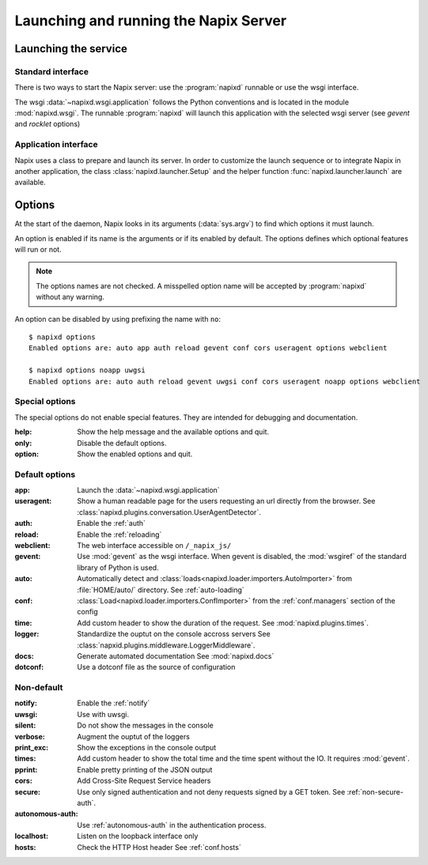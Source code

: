 .. _options:

======================================
Launching and running the Napix Server
======================================

Launching the service
=====================

Standard interface
------------------

There is two ways to start the Napix server: use the :program:`napixd` runnable
or use the wsgi interface.

The wsgi :data:`~napixd.wsgi.application` follows the Python conventions and is located in the module :mod:`napixd.wsgi`.
The runnable :program:`napixd` will launch this application with the selected wsgi server (see `gevent` and `rocklet` options)

Application interface
---------------------

Napix uses a class to prepare and launch its server.
In order to customize the launch sequence or to integrate Napix in another application,
the class :class:`napixd.launcher.Setup` and the helper function :func:`napixd.launcher.launch` are available.

Options
=======

At the start of the daemon, Napix looks in its arguments (:data:`sys.argv`)
to find which options it must launch.

An option is enabled if its name is the arguments or if its enabled by default.
The options defines which optional features will run or not.

.. note::

   The options names are not checked.
   A misspelled option name will be accepted by :program:`napixd` without any warning.

An option can be disabled by using prefixing the name with ``no``::

    $ napixd options
    Enabled options are: auto app auth reload gevent conf cors useragent options webclient

    $ napixd options noapp uwgsi
    Enabled options are: auto auth reload gevent uwgsi conf cors useragent noapp options webclient


Special options
---------------

The special options do not enable special features.
They are intended for debugging and documentation.

:help:
    Show the help message and the available options and quit.

:only:
    Disable the default options.

:option:
    Show the enabled options and quit.

Default options
---------------

:app:
    Launch the :data:`~napixd.wsgi.application`

:useragent:
    Show a human readable page for the users requesting an url directly from the browser.
    See :class:`napixd.plugins.conversation.UserAgentDetector`.

:auth:
    Enable the :ref:`auth`

:reload:
    Enable the :ref:`reloading`

:webclient:
    The web interface accessible on ``/_napix_js/``

:gevent:
    Use :mod:`gevent` as the wsgi interface.
    When gevent is disabled, the :mod:`wsgiref` of the standard library of Python is used.

:auto:
    Automatically detect and :class:`loads<napixd.loader.importers.AutoImporter>` from :file:`HOME/auto/` directory.
    See :ref:`auto-loading`

:conf:
    :class:`Load<napixd.loader.importers.ConfImporter>` from the :ref:`conf.managers` section of the config

:time:
    Add custom header to show the duration of the request.
    See :mod:`napixd.plugins.times`.

:logger:
    Standardize the ouptut on the console accross servers
    See :class:`napxid.plugins.middleware.LoggerMiddleware`.

:docs:
    Generate automated documentation
    See :mod:`napixd.docs`

:dotconf:
    Use a dotconf file as the source of configuration


Non-default
-----------
:notify:
    Enable the :ref:`notify`

:uwsgi:
    Use with uwsgi.

:silent:
    Do not show the messages in the console

:verbose:
    Augment the ouptut of the loggers

:print_exc:
    Show the exceptions in the console output

:times:
    Add custom header to show the total time and the time spent without the IO.
    It requires :mod:`gevent`.

:pprint:
    Enable pretty printing of the JSON output

:cors:
    Add Cross-Site Request Service headers

:secure:
    Use only signed authentication and not deny requests signed by a GET token.
    See :ref:`non-secure-auth`.

:autonomous-auth:
    Use :ref:`autonomous-auth` in the authentication process.

:localhost:
    Listen on the loopback interface only

:hosts:
    Check the HTTP Host header
    See :ref:`conf.hosts`
